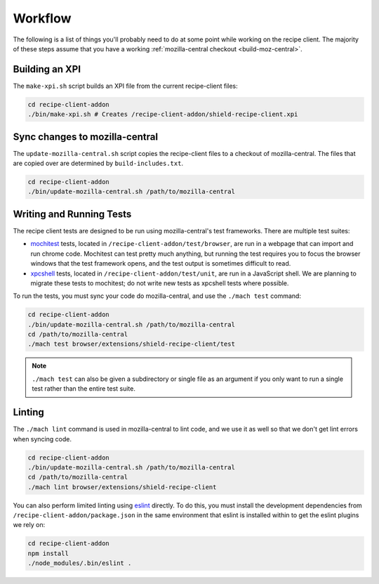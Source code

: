 Workflow
========
The following is a list of things you'll probably need to do at some point while
working on the recipe client. The majority of these steps assume that you have
a working :ref:`mozilla-central checkout <build-moz-central>`.

Building an XPI
---------------
The ``make-xpi.sh`` script builds an XPI file from the current recipe-client
files:

.. code-block:: bash

   cd recipe-client-addon
   ./bin/make-xpi.sh # Creates /recipe-client-addon/shield-recipe-client.xpi

.. _recipe-client-sync:

Sync changes to mozilla-central
-------------------------------
The ``update-mozilla-central.sh`` script copies the recipe-client files to a
checkout of mozilla-central. The files that are copied over are determined by
``build-includes.txt``.

.. code-block:: bash

   cd recipe-client-addon
   ./bin/update-mozilla-central.sh /path/to/mozilla-central

.. _recipe-client-tests:

Writing and Running Tests
-------------------------
The recipe client tests are designed to be run using mozilla-central's test
frameworks. There are multiple test suites:

* mochitest_ tests, located in ``/recipe-client-addon/test/browser``, are run in
  a webpage that can import and run chrome code. Mochitest can test pretty much
  anything, but running the test requires you to focus the browser windows that
  the test framework opens, and the test output is sometimes difficult to read.

* xpcshell_ tests, located in ``/recipe-client-addon/test/unit``, are run in a
  JavaScript shell. We are planning to migrate these tests to mochitest; do not
  write new tests as xpcshell tests where possible.

To run the tests, you must sync your code do mozilla-central, and use the
``./mach test`` command:

.. code-block:: bash

   cd recipe-client-addon
   ./bin/update-mozilla-central.sh /path/to/mozilla-central
   cd /path/to/mozilla-central
   ./mach test browser/extensions/shield-recipe-client/test

.. note::

   ``./mach test`` can also be given a subdirectory or single file as an
   argument if you only want to run a single test rather than the entire test
   suite.

.. _xpcshell: https://developer.mozilla.org/en-US/docs/Mozilla/QA/Writing_xpcshell-based_unit_tests
.. _mochitest: https://developer.mozilla.org/en-US/docs/Mozilla/Projects/Mochitest

.. _recipe-client-lint:

Linting
-------
The ``./mach lint`` command is used in mozilla-central to lint code, and we use
it as well so that we don't get lint errors when syncing code.

.. code-block:: bash

   cd recipe-client-addon
   ./bin/update-mozilla-central.sh /path/to/mozilla-central
   cd /path/to/mozilla-central
   ./mach lint browser/extensions/shield-recipe-client

You can also perform limited linting using eslint_ directly. To do this, you
must install the development dependencies from
``/recipe-client-addon/package.json`` in the same environment that eslint is
installed within to get the eslint plugins we rely on:

.. code-block:: bash

   cd recipe-client-addon
   npm install
   ./node_modules/.bin/eslint .

.. _eslint: http://eslint.org/

